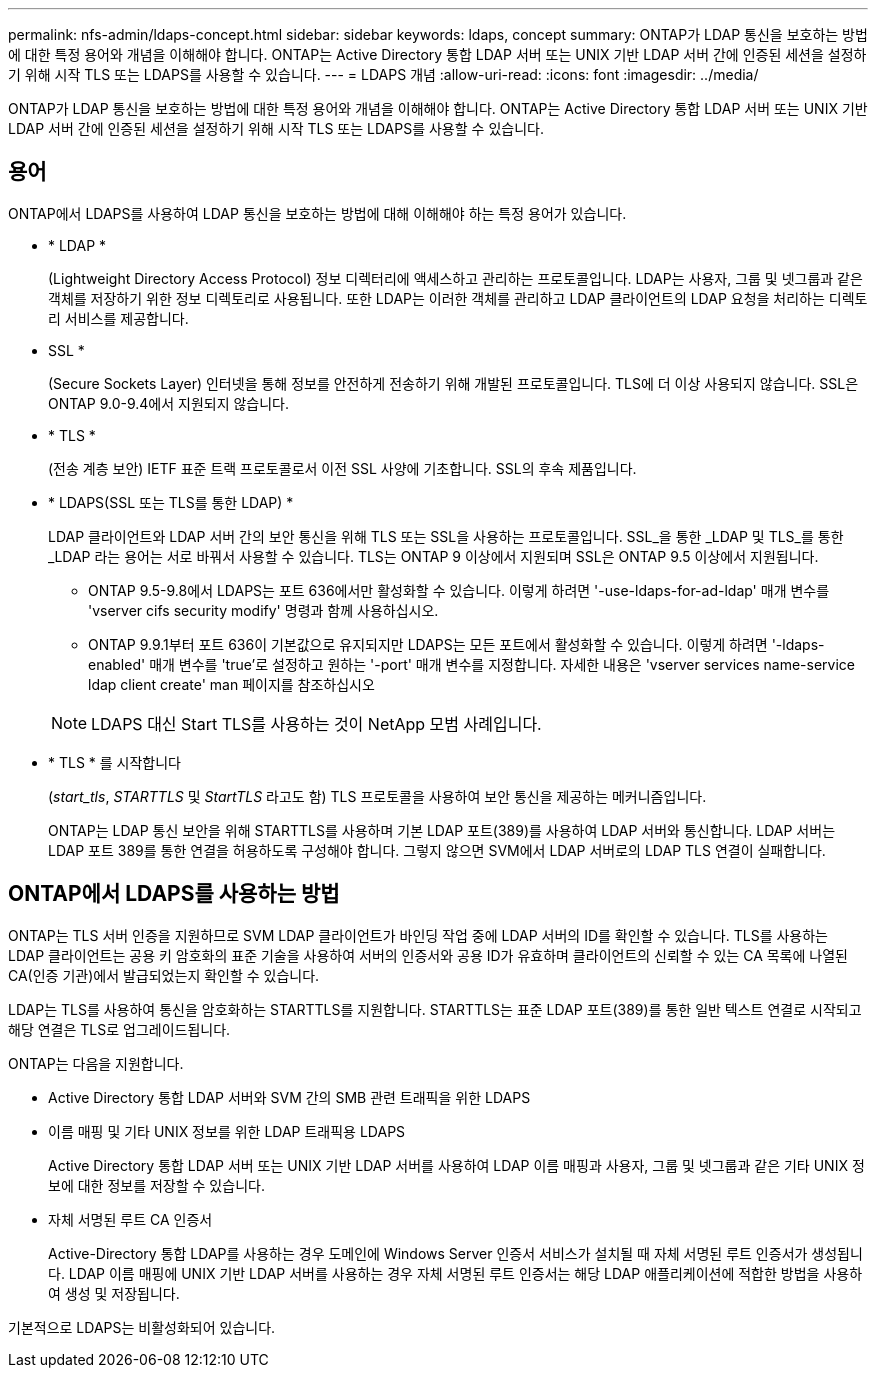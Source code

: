 ---
permalink: nfs-admin/ldaps-concept.html 
sidebar: sidebar 
keywords: ldaps, concept 
summary: ONTAP가 LDAP 통신을 보호하는 방법에 대한 특정 용어와 개념을 이해해야 합니다. ONTAP는 Active Directory 통합 LDAP 서버 또는 UNIX 기반 LDAP 서버 간에 인증된 세션을 설정하기 위해 시작 TLS 또는 LDAPS를 사용할 수 있습니다. 
---
= LDAPS 개념
:allow-uri-read: 
:icons: font
:imagesdir: ../media/


[role="lead"]
ONTAP가 LDAP 통신을 보호하는 방법에 대한 특정 용어와 개념을 이해해야 합니다. ONTAP는 Active Directory 통합 LDAP 서버 또는 UNIX 기반 LDAP 서버 간에 인증된 세션을 설정하기 위해 시작 TLS 또는 LDAPS를 사용할 수 있습니다.



== 용어

ONTAP에서 LDAPS를 사용하여 LDAP 통신을 보호하는 방법에 대해 이해해야 하는 특정 용어가 있습니다.

* * LDAP *
+
(Lightweight Directory Access Protocol) 정보 디렉터리에 액세스하고 관리하는 프로토콜입니다. LDAP는 사용자, 그룹 및 넷그룹과 같은 객체를 저장하기 위한 정보 디렉토리로 사용됩니다. 또한 LDAP는 이러한 객체를 관리하고 LDAP 클라이언트의 LDAP 요청을 처리하는 디렉토리 서비스를 제공합니다.

* SSL *
+
(Secure Sockets Layer) 인터넷을 통해 정보를 안전하게 전송하기 위해 개발된 프로토콜입니다. TLS에 더 이상 사용되지 않습니다. SSL은 ONTAP 9.0-9.4에서 지원되지 않습니다.

* * TLS *
+
(전송 계층 보안) IETF 표준 트랙 프로토콜로서 이전 SSL 사양에 기초합니다. SSL의 후속 제품입니다.

* * LDAPS(SSL 또는 TLS를 통한 LDAP) *
+
LDAP 클라이언트와 LDAP 서버 간의 보안 통신을 위해 TLS 또는 SSL을 사용하는 프로토콜입니다. SSL_을 통한 _LDAP 및 TLS_를 통한 _LDAP 라는 용어는 서로 바꿔서 사용할 수 있습니다. TLS는 ONTAP 9 이상에서 지원되며 SSL은 ONTAP 9.5 이상에서 지원됩니다.

+
** ONTAP 9.5-9.8에서 LDAPS는 포트 636에서만 활성화할 수 있습니다. 이렇게 하려면 '-use-ldaps-for-ad-ldap' 매개 변수를 'vserver cifs security modify' 명령과 함께 사용하십시오.
** ONTAP 9.9.1부터 포트 636이 기본값으로 유지되지만 LDAPS는 모든 포트에서 활성화할 수 있습니다. 이렇게 하려면 '-ldaps-enabled' 매개 변수를 'true'로 설정하고 원하는 '-port' 매개 변수를 지정합니다. 자세한 내용은 'vserver services name-service ldap client create' man 페이지를 참조하십시오


+
[NOTE]
====
LDAPS 대신 Start TLS를 사용하는 것이 NetApp 모범 사례입니다.

====
* * TLS * 를 시작합니다
+
(_start_tls_, _STARTTLS_ 및 _StartTLS_ 라고도 함) TLS 프로토콜을 사용하여 보안 통신을 제공하는 메커니즘입니다.

+
ONTAP는 LDAP 통신 보안을 위해 STARTTLS를 사용하며 기본 LDAP 포트(389)를 사용하여 LDAP 서버와 통신합니다. LDAP 서버는 LDAP 포트 389를 통한 연결을 허용하도록 구성해야 합니다. 그렇지 않으면 SVM에서 LDAP 서버로의 LDAP TLS 연결이 실패합니다.





== ONTAP에서 LDAPS를 사용하는 방법

ONTAP는 TLS 서버 인증을 지원하므로 SVM LDAP 클라이언트가 바인딩 작업 중에 LDAP 서버의 ID를 확인할 수 있습니다. TLS를 사용하는 LDAP 클라이언트는 공용 키 암호화의 표준 기술을 사용하여 서버의 인증서와 공용 ID가 유효하며 클라이언트의 신뢰할 수 있는 CA 목록에 나열된 CA(인증 기관)에서 발급되었는지 확인할 수 있습니다.

LDAP는 TLS를 사용하여 통신을 암호화하는 STARTTLS를 지원합니다. STARTTLS는 표준 LDAP 포트(389)를 통한 일반 텍스트 연결로 시작되고 해당 연결은 TLS로 업그레이드됩니다.

ONTAP는 다음을 지원합니다.

* Active Directory 통합 LDAP 서버와 SVM 간의 SMB 관련 트래픽을 위한 LDAPS
* 이름 매핑 및 기타 UNIX 정보를 위한 LDAP 트래픽용 LDAPS
+
Active Directory 통합 LDAP 서버 또는 UNIX 기반 LDAP 서버를 사용하여 LDAP 이름 매핑과 사용자, 그룹 및 넷그룹과 같은 기타 UNIX 정보에 대한 정보를 저장할 수 있습니다.

* 자체 서명된 루트 CA 인증서
+
Active-Directory 통합 LDAP를 사용하는 경우 도메인에 Windows Server 인증서 서비스가 설치될 때 자체 서명된 루트 인증서가 생성됩니다. LDAP 이름 매핑에 UNIX 기반 LDAP 서버를 사용하는 경우 자체 서명된 루트 인증서는 해당 LDAP 애플리케이션에 적합한 방법을 사용하여 생성 및 저장됩니다.



기본적으로 LDAPS는 비활성화되어 있습니다.
